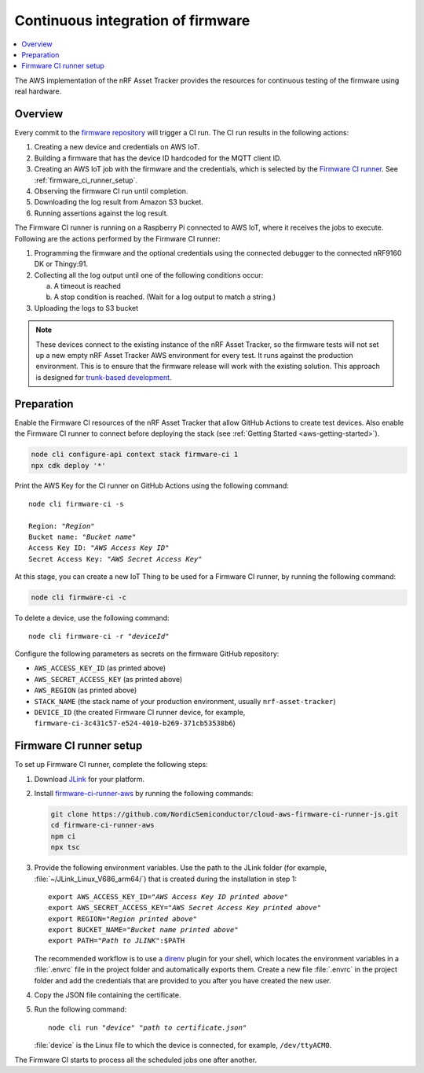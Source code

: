 .. _aws-firmware-ci:

Continuous integration of firmware
##################################

.. contents::
   :local:
   :depth: 2

The AWS implementation of the nRF Asset Tracker provides the resources for continuous testing of the firmware using real hardware.

Overview
********

Every commit to the `firmware repository <https://github.com/NordicSemiconductor/asset-tracker-cloud-firmware>`_ will trigger a CI run.
The CI run results in the following actions:

1. Creating a new device and credentials on AWS IoT.
#. Building a firmware that has the device ID hardcoded for the MQTT client ID.
#. Creating an AWS IoT job with the firmware and the credentials, which is selected by the `Firmware CI runner <https://github.com/NordicSemiconductor/cloud-aws-firmware-ci-runner-js>`_. See :ref:`firmware_ci_runner_setup`.
#. Observing the firmware CI run until completion.
#. Downloading the log result from Amazon S3 bucket.
#. Running assertions against the log result.

The Firmware CI runner is running on a Raspberry Pi connected to AWS IoT, where it receives the jobs to execute.
Following are the actions performed by the Firmware CI runner:

1. Programming the firmware and the optional credentials using the connected debugger to the connected nRF9160 DK or Thingy:91.
#. Collecting all the log output until one of the following conditions occur:

   a. A timeout is reached
   #. A stop condition is reached. (Wait for a log output to match a string.)
#. Uploading the logs to S3 bucket

.. note::

   These devices connect to the existing instance of the nRF Asset Tracker, so the firmware tests will not set up a new empty nRF Asset Tracker AWS environment for every test.
   It runs against the production environment.
   This is to ensure that the firmware release will work with the existing solution.
   This approach is designed for `trunk-based development <https://thinkinglabs.io/talks/feature-branching-considered-evil.html>`_.

Preparation
***********

Enable the Firmware CI resources of the nRF Asset Tracker that allow GitHub Actions to create test devices.
Also enable the Firmware CI runner to connect before deploying the stack (see :ref:`Getting Started <aws-getting-started>`).

.. code-block:: bash

   node cli configure-api context stack firmware-ci 1
   npx cdk deploy '*'

Print the AWS Key for the CI runner on GitHub Actions using the following command:

.. parsed-literal::
   :class: highlight

   node cli firmware-ci -s
    
   Region: "*Region*"
   Bucket name: "*Bucket name*"
   Access Key ID: "*AWS Access Key ID*"
   Secret Access Key: "*AWS Secret Access Key*"

At this stage, you can create a new IoT Thing to be used for a Firmware CI runner, by running the following command:

.. code-block:: bash

   node cli firmware-ci -c

To delete a device, use the following command:

.. parsed-literal::
   :class: highlight

   node cli firmware-ci -r "*deviceId*"

Configure the following parameters as secrets on the firmware GitHub repository:

* ``AWS_ACCESS_KEY_ID`` (as printed above)
* ``AWS_SECRET_ACCESS_KEY`` (as printed above)
* ``AWS_REGION`` (as printed above)
* ``STACK_NAME`` (the stack name of your production environment, usually ``nrf-asset-tracker``)
* ``DEVICE_ID`` (the created Firmware CI runner device, for example, ``firmware-ci-3c431c57-e524-4010-b269-371cb53538b6``)

.. _firmware_ci_runner_setup:

Firmware CI runner setup
************************

To set up Firmware CI runner, complete the following steps:

1. Download `JLink <https://www.segger.com/downloads/jlink/>`_ for your platform.
#. Install `firmware-ci-runner-aws <https://github.com/NordicSemiconductor/cloud-aws-firmware-ci-runner-js.git>`_ by running the following commands:

   .. code-block:: bash

      git clone https://github.com/NordicSemiconductor/cloud-aws-firmware-ci-runner-js.git
      cd firmware-ci-runner-aws
      npm ci
      npx tsc

#. Provide the following environment variables. Use the path to the JLink folder (for example, :file:`~/JLink_Linux_V686_arm64/`) that is created during the installation in step 1:

   .. parsed-literal::
      :class: highlight

      export AWS_ACCESS_KEY_ID="*AWS Access Key ID printed above*"
      export AWS_SECRET_ACCESS_KEY="*AWS Secret Access Key printed above*"
      export REGION="*Region printed above*"
      export BUCKET_NAME="*Bucket name printed above*"
      export PATH="*Path to JLINK*":$PATH

   The recommended workflow is to use a `direnv <https://direnv.net/>`_ plugin for your shell, which locates the environment variables in a :file:`.envrc` file in the project folder and automatically exports them.
   Create a new file :file:`.envrc` in the project folder and add the credentials that are provided to you after you have created the new user.

#. Copy the JSON file containing the certificate.

#. Run the following command:

   .. parsed-literal::
      :class: highlight

      node cli run "*device*" "*path to certificate.json*"

   :file:`device` is the Linux file to which the device is connected, for example, ``/dev/ttyACM0``.

The Firmware CI starts to process all the scheduled jobs one after another.

